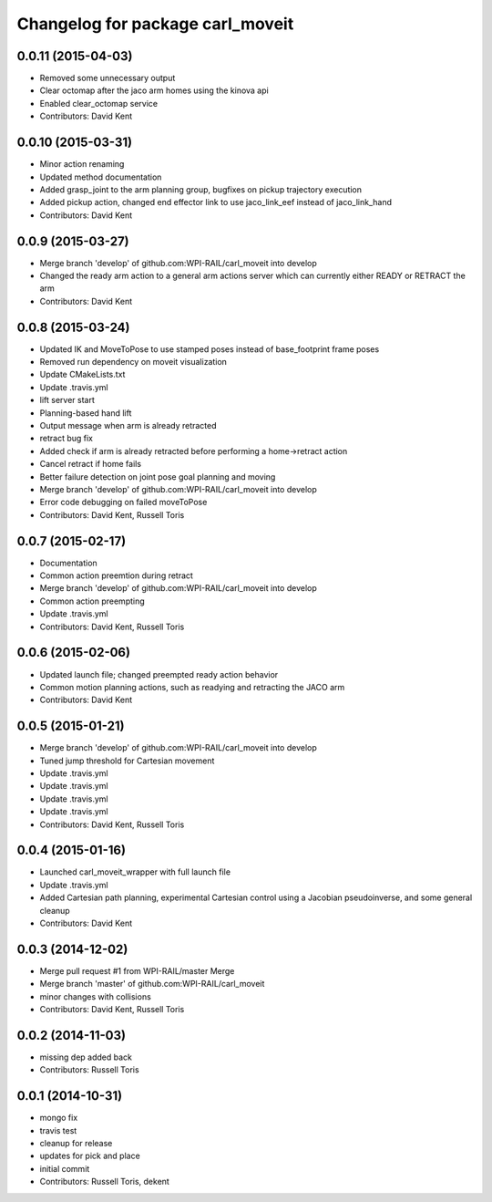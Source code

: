 ^^^^^^^^^^^^^^^^^^^^^^^^^^^^^^^^^
Changelog for package carl_moveit
^^^^^^^^^^^^^^^^^^^^^^^^^^^^^^^^^

0.0.11 (2015-04-03)
-------------------
* Removed some unnecessary output
* Clear octomap after the jaco arm homes using the kinova api
* Enabled clear_octomap service
* Contributors: David Kent

0.0.10 (2015-03-31)
-------------------
* Minor action renaming
* Updated method documentation
* Added grasp_joint to the arm planning group, bugfixes on pickup trajectory execution
* Added pickup action, changed end effector link to use jaco_link_eef instead of jaco_link_hand
* Contributors: David Kent

0.0.9 (2015-03-27)
------------------
* Merge branch 'develop' of github.com:WPI-RAIL/carl_moveit into develop
* Changed the ready arm action to a general arm actions server which can currently either READY or RETRACT the arm
* Contributors: David Kent

0.0.8 (2015-03-24)
------------------
* Updated IK and MoveToPose to use stamped poses instead of base_footprint frame poses
* Removed run dependency on moveit visualization
* Update CMakeLists.txt
* Update .travis.yml
* lift server start
* Planning-based hand lift
* Output message when arm is already retracted
* retract bug fix
* Added check if arm is already retracted before performing a home->retract action
* Cancel retract if home fails
* Better failure detection on joint pose goal planning and moving
* Merge branch 'develop' of github.com:WPI-RAIL/carl_moveit into develop
* Error code debugging on failed moveToPose
* Contributors: David Kent, Russell Toris

0.0.7 (2015-02-17)
------------------
* Documentation
* Common action preemtion during retract
* Merge branch 'develop' of github.com:WPI-RAIL/carl_moveit into develop
* Common action preempting
* Update .travis.yml
* Contributors: David Kent, Russell Toris

0.0.6 (2015-02-06)
------------------
* Updated launch file; changed preempted ready action behavior
* Common motion planning actions, such as readying and retracting the JACO arm
* Contributors: David Kent

0.0.5 (2015-01-21)
------------------
* Merge branch 'develop' of github.com:WPI-RAIL/carl_moveit into develop
* Tuned jump threshold for Cartesian movement
* Update .travis.yml
* Update .travis.yml
* Update .travis.yml
* Update .travis.yml
* Contributors: David Kent, Russell Toris

0.0.4 (2015-01-16)
------------------
* Launched carl_moveit_wrapper with full launch file
* Update .travis.yml
* Added Cartesian path planning, experimental Cartesian control using a Jacobian pseudoinverse, and some general cleanup
* Contributors: David Kent

0.0.3 (2014-12-02)
------------------
* Merge pull request #1 from WPI-RAIL/master
  Merge
* Merge branch 'master' of github.com:WPI-RAIL/carl_moveit
* minor changes with collisions
* Contributors: David Kent, Russell Toris

0.0.2 (2014-11-03)
------------------
* missing dep added back
* Contributors: Russell Toris

0.0.1 (2014-10-31)
------------------
* mongo fix
* travis test
* cleanup for release
* updates for pick and place
* initial commit
* Contributors: Russell Toris, dekent
